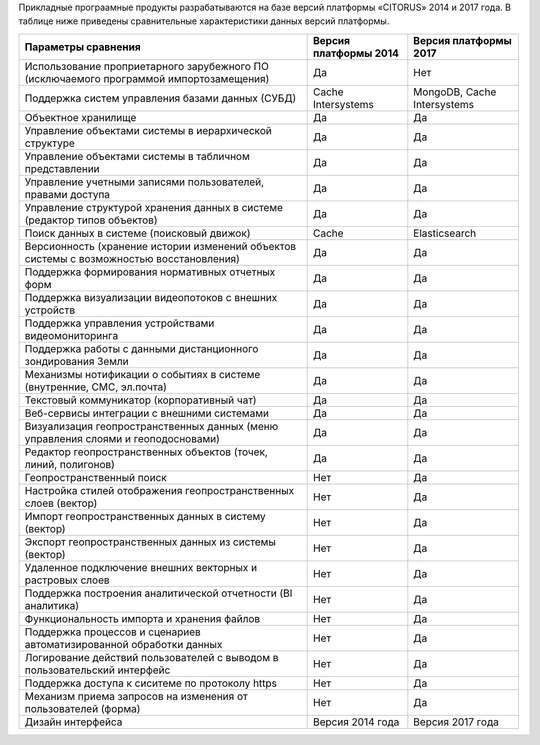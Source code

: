 Прикладные програамные продукты разрабатываются на базе версий платформы «CITORUS» 2014 и 2017 года. В таблице ниже приведены сравнительные характеристики данных версий платформы.

+--------------------------------------------------------------------+--------------------+---------------------------+
|             Параметры сравнения                                    | Версия платформы   |   Версия платформы 2017   |
|                                                                    | 2014               |                           |
+====================================================================+====================+===========================+
| Использование проприетарного зарубежного ПО                        |                    |                           |
| (исключаемого программой импортозамещения)                         |        Да          |              Нет          |
+--------------------------------------------------------------------+--------------------+---------------------------+
| Поддержка систем управления базами данных (СУБД)                   |Cache Intersystems  |MongoDB, Cache Intersystems|
+--------------------------------------------------------------------+--------------------+---------------------------+
| Объектное хранилище                                                |        Да          |           Да              |
+--------------------------------------------------------------------+--------------------+---------------------------+
| Управление объектами системы в иерархической структуре             |        Да          |           Да              |
+--------------------------------------------------------------------+--------------------+---------------------------+
| Управление объектами системы в табличном представлении             |        Да          |           Да              |
+--------------------------------------------------------------------+--------------------+---------------------------+
| Управление учетными записями пользователей, правами доступа        |        Да          |           Да              |
+--------------------------------------------------------------------+--------------------+---------------------------+
| Управление структурой хранения данных в системе                    |                    |                           |
| (редактор типов объектов)                                          |        Да          |           Да              |
+--------------------------------------------------------------------+--------------------+---------------------------+
| Поиск данных в системе (поисковый движок)                          |        Cache       |      Elasticsearch        |
+--------------------------------------------------------------------+--------------------+---------------------------+
| Версионность (хранение истории изменений                           |                    |                           |
| объектов системы с возможностью восстановления)                    |        Да          |           Да              |
+--------------------------------------------------------------------+--------------------+---------------------------+
| Поддержка формирования нормативных отчетных форм                   |        Да          |           Да              |
+--------------------------------------------------------------------+--------------------+---------------------------+
| Поддержка визуализации видеопотоков с внешних устройств            |        Да          |           Да              |
+--------------------------------------------------------------------+--------------------+---------------------------+
| Поддержка управления устройствами видеомониторинга                 |        Да          |           Да              |
+--------------------------------------------------------------------+--------------------+---------------------------+
| Поддержка работы с данными дистанционного зондирования Земли       |        Да          |           Да              |
+--------------------------------------------------------------------+--------------------+---------------------------+
| Механизмы нотификации о событиях в системе                         |                    |                           |
| (внутренние, СМС, эл.почта)                                        |        Да          |           Да              |
+--------------------------------------------------------------------+--------------------+---------------------------+
| Текстовый коммуникатор (корпоративный чат)                         |        Да          |           Да              |
+--------------------------------------------------------------------+--------------------+---------------------------+
| Веб-сервисы интеграции с внешними системами                        |        Да          |           Да              |
+--------------------------------------------------------------------+--------------------+---------------------------+
| Визуализация геопространственных данных                            |                    |                           |
| (меню управления слоями и геоподосновами)                          |        Да          |           Да              |
+--------------------------------------------------------------------+--------------------+---------------------------+
| Редактор геопространственных объектов (точек, линий, полигонов)    |        Да          |           Да              |
+--------------------------------------------------------------------+--------------------+---------------------------+
| Геопространственный поиск                                          |        Нет         |           Да              |
+--------------------------------------------------------------------+--------------------+---------------------------+
| Настройка стилей отображения геопространственных слоев (вектор)    |        Нет         |           Да              |
+--------------------------------------------------------------------+--------------------+---------------------------+
| Импорт геопространственных данных в систему (вектор)               |        Нет         |           Да              |
+--------------------------------------------------------------------+--------------------+---------------------------+
| Экспорт геопространственных данных из системы (вектор)             |        Нет         |           Да              |
+--------------------------------------------------------------------+--------------------+---------------------------+
| Удаленное подключение внешних векторных и растровых слоев          |        Нет         |           Да              |
+--------------------------------------------------------------------+--------------------+---------------------------+
| Поддержка построения аналитической отчетности (BI аналитика)       |        Нет         |           Да              |
+--------------------------------------------------------------------+--------------------+---------------------------+
| Функциональность импорта и хранения файлов                         |        Нет         |           Да              |
+--------------------------------------------------------------------+--------------------+---------------------------+
| Поддержка процессов и сценариев автоматизированной обработки данных|        Нет         |           Да              |
+--------------------------------------------------------------------+--------------------+---------------------------+
| Логирование действий пользователей с выводом в пользовательский    |                    |                           |
| интерфейс                                                          |        Нет         |           Да              |
+--------------------------------------------------------------------+--------------------+---------------------------+
| Поддержка доступа  к сиситеме по протоколу https                   |        Нет         |           Да              |
+--------------------------------------------------------------------+--------------------+---------------------------+
| Механизм приема запросов на изменения от пользователей (форма)     |        Нет         |           Да              |
+--------------------------------------------------------------------+--------------------+---------------------------+
| Дизайн интерфейса                                                  |  Версия 2014 года  |    Версия 2017 года       |
+--------------------------------------------------------------------+--------------------+---------------------------+
